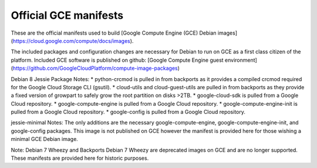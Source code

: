 Official GCE manifests
======================

These are the official manifests used to build [Google Compute Engine (GCE) Debian images](https://cloud.google.com/compute/docs/images).

The included packages and configuration changes are necessary for Debian to run on GCE as a first class citizen of the platform.
Included GCE software is published on github: [Google Compute Engine guest environment](https://github.com/GoogleCloudPlatform/compute-image-packages)

Debian 8 Jessie Package Notes:
* python-crcmod is pulled in from backports as it provides a compiled crcmod required for the Google Cloud Storage CLI (gsutil).
* cloud-utils and cloud-guest-utils are pulled in from backports as they provide a fixed version of growpart to safely grow the root partition on disks >2TB.
* google-cloud-sdk is pulled from a Google Cloud repository.
* google-compute-engine is pulled from a Google Cloud repository.
* google-compute-engine-init is pulled from a Google Cloud repository.
* google-config is pulled from a Google Cloud repository.

jessie-minimal Notes:
The only additions are the necessary google-compute-engine, google-compute-engine-init, and google-config packages. This image is not published on GCE however the manifest is provided here for those wishing a minimal GCE Debian image.

Note: Debian 7 Wheezy and Backports Debian 7 Wheezy are deprecated images on GCE and are no longer supported.
These manifests are provided here for historic purposes.
